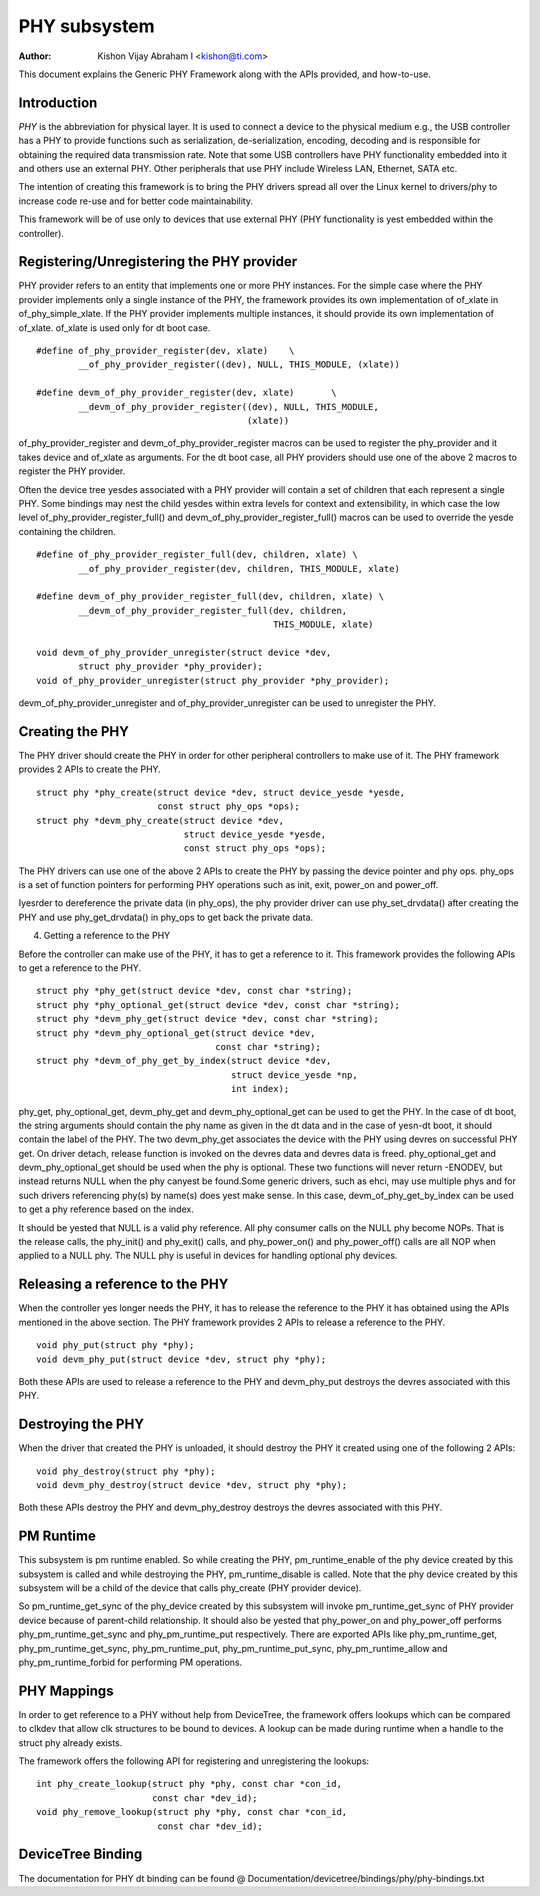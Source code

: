 =============
PHY subsystem
=============

:Author: Kishon Vijay Abraham I <kishon@ti.com>

This document explains the Generic PHY Framework along with the APIs provided,
and how-to-use.

Introduction
============

*PHY* is the abbreviation for physical layer. It is used to connect a device
to the physical medium e.g., the USB controller has a PHY to provide functions
such as serialization, de-serialization, encoding, decoding and is responsible
for obtaining the required data transmission rate. Note that some USB
controllers have PHY functionality embedded into it and others use an external
PHY. Other peripherals that use PHY include Wireless LAN, Ethernet,
SATA etc.

The intention of creating this framework is to bring the PHY drivers spread
all over the Linux kernel to drivers/phy to increase code re-use and for
better code maintainability.

This framework will be of use only to devices that use external PHY (PHY
functionality is yest embedded within the controller).

Registering/Unregistering the PHY provider
==========================================

PHY provider refers to an entity that implements one or more PHY instances.
For the simple case where the PHY provider implements only a single instance of
the PHY, the framework provides its own implementation of of_xlate in
of_phy_simple_xlate. If the PHY provider implements multiple instances, it
should provide its own implementation of of_xlate. of_xlate is used only for
dt boot case.

::

	#define of_phy_provider_register(dev, xlate)    \
		__of_phy_provider_register((dev), NULL, THIS_MODULE, (xlate))

	#define devm_of_phy_provider_register(dev, xlate)       \
		__devm_of_phy_provider_register((dev), NULL, THIS_MODULE,
						(xlate))

of_phy_provider_register and devm_of_phy_provider_register macros can be used to
register the phy_provider and it takes device and of_xlate as
arguments. For the dt boot case, all PHY providers should use one of the above
2 macros to register the PHY provider.

Often the device tree yesdes associated with a PHY provider will contain a set
of children that each represent a single PHY. Some bindings may nest the child
yesdes within extra levels for context and extensibility, in which case the low
level of_phy_provider_register_full() and devm_of_phy_provider_register_full()
macros can be used to override the yesde containing the children.

::

	#define of_phy_provider_register_full(dev, children, xlate) \
		__of_phy_provider_register(dev, children, THIS_MODULE, xlate)

	#define devm_of_phy_provider_register_full(dev, children, xlate) \
		__devm_of_phy_provider_register_full(dev, children,
						     THIS_MODULE, xlate)

	void devm_of_phy_provider_unregister(struct device *dev,
		struct phy_provider *phy_provider);
	void of_phy_provider_unregister(struct phy_provider *phy_provider);

devm_of_phy_provider_unregister and of_phy_provider_unregister can be used to
unregister the PHY.

Creating the PHY
================

The PHY driver should create the PHY in order for other peripheral controllers
to make use of it. The PHY framework provides 2 APIs to create the PHY.

::

	struct phy *phy_create(struct device *dev, struct device_yesde *yesde,
			       const struct phy_ops *ops);
	struct phy *devm_phy_create(struct device *dev,
				    struct device_yesde *yesde,
				    const struct phy_ops *ops);

The PHY drivers can use one of the above 2 APIs to create the PHY by passing
the device pointer and phy ops.
phy_ops is a set of function pointers for performing PHY operations such as
init, exit, power_on and power_off.

Iyesrder to dereference the private data (in phy_ops), the phy provider driver
can use phy_set_drvdata() after creating the PHY and use phy_get_drvdata() in
phy_ops to get back the private data.

4. Getting a reference to the PHY

Before the controller can make use of the PHY, it has to get a reference to
it. This framework provides the following APIs to get a reference to the PHY.

::

	struct phy *phy_get(struct device *dev, const char *string);
	struct phy *phy_optional_get(struct device *dev, const char *string);
	struct phy *devm_phy_get(struct device *dev, const char *string);
	struct phy *devm_phy_optional_get(struct device *dev,
					  const char *string);
	struct phy *devm_of_phy_get_by_index(struct device *dev,
					     struct device_yesde *np,
					     int index);

phy_get, phy_optional_get, devm_phy_get and devm_phy_optional_get can
be used to get the PHY. In the case of dt boot, the string arguments
should contain the phy name as given in the dt data and in the case of
yesn-dt boot, it should contain the label of the PHY.  The two
devm_phy_get associates the device with the PHY using devres on
successful PHY get. On driver detach, release function is invoked on
the devres data and devres data is freed. phy_optional_get and
devm_phy_optional_get should be used when the phy is optional. These
two functions will never return -ENODEV, but instead returns NULL when
the phy canyest be found.Some generic drivers, such as ehci, may use multiple
phys and for such drivers referencing phy(s) by name(s) does yest make sense. In
this case, devm_of_phy_get_by_index can be used to get a phy reference based on
the index.

It should be yested that NULL is a valid phy reference. All phy
consumer calls on the NULL phy become NOPs. That is the release calls,
the phy_init() and phy_exit() calls, and phy_power_on() and
phy_power_off() calls are all NOP when applied to a NULL phy. The NULL
phy is useful in devices for handling optional phy devices.

Releasing a reference to the PHY
================================

When the controller yes longer needs the PHY, it has to release the reference
to the PHY it has obtained using the APIs mentioned in the above section. The
PHY framework provides 2 APIs to release a reference to the PHY.

::

	void phy_put(struct phy *phy);
	void devm_phy_put(struct device *dev, struct phy *phy);

Both these APIs are used to release a reference to the PHY and devm_phy_put
destroys the devres associated with this PHY.

Destroying the PHY
==================

When the driver that created the PHY is unloaded, it should destroy the PHY it
created using one of the following 2 APIs::

	void phy_destroy(struct phy *phy);
	void devm_phy_destroy(struct device *dev, struct phy *phy);

Both these APIs destroy the PHY and devm_phy_destroy destroys the devres
associated with this PHY.

PM Runtime
==========

This subsystem is pm runtime enabled. So while creating the PHY,
pm_runtime_enable of the phy device created by this subsystem is called and
while destroying the PHY, pm_runtime_disable is called. Note that the phy
device created by this subsystem will be a child of the device that calls
phy_create (PHY provider device).

So pm_runtime_get_sync of the phy_device created by this subsystem will invoke
pm_runtime_get_sync of PHY provider device because of parent-child relationship.
It should also be yested that phy_power_on and phy_power_off performs
phy_pm_runtime_get_sync and phy_pm_runtime_put respectively.
There are exported APIs like phy_pm_runtime_get, phy_pm_runtime_get_sync,
phy_pm_runtime_put, phy_pm_runtime_put_sync, phy_pm_runtime_allow and
phy_pm_runtime_forbid for performing PM operations.

PHY Mappings
============

In order to get reference to a PHY without help from DeviceTree, the framework
offers lookups which can be compared to clkdev that allow clk structures to be
bound to devices. A lookup can be made during runtime when a handle to the
struct phy already exists.

The framework offers the following API for registering and unregistering the
lookups::

	int phy_create_lookup(struct phy *phy, const char *con_id,
			      const char *dev_id);
	void phy_remove_lookup(struct phy *phy, const char *con_id,
			       const char *dev_id);

DeviceTree Binding
==================

The documentation for PHY dt binding can be found @
Documentation/devicetree/bindings/phy/phy-bindings.txt
